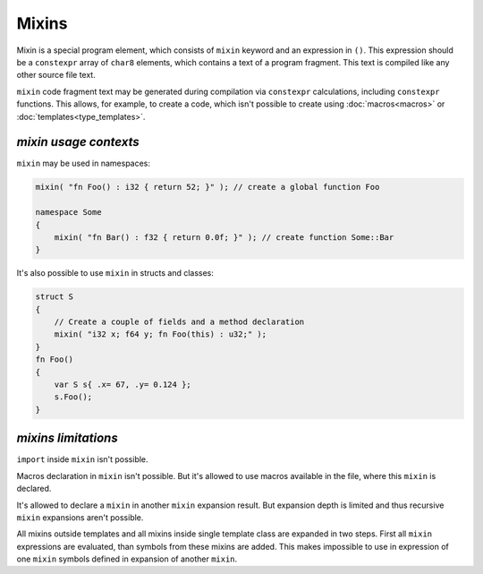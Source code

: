 Mixins
======

Mixin is a special program element, which consists of ``mixin`` keyword and an expression in ``()``.
This expression should be a ``constexpr`` array of ``char8`` elements, which contains a text of a program fragment.
This text is compiled like any other source file text.

``mixin`` code fragment text may be generated during compilation via ``constexpr`` calculations, including ``constexpr`` functions.
This allows, for example, to create a code, which isn't possible to create using :doc:`macros<macros>` or :doc:`templates<type_templates>`.


**********************
*mixin usage contexts*
**********************

``mixin`` may be used in namespaces:

.. code-block:: u_spr

   mixin( "fn Foo() : i32 { return 52; }" ); // create a global function Foo

   namespace Some
   {
       mixin( "fn Bar() : f32 { return 0.0f; }" ); // create function Some::Bar
   }


It's also possible to use ``mixin`` in structs and classes:

.. code-block:: u_spr

   struct S
   {
       // Create a couple of fields and a method declaration
       mixin( "i32 x; f64 y; fn Foo(this) : u32;" );
   }
   fn Foo()
   {
       var S s{ .x= 67, .y= 0.124 };
       s.Foo();
   }


********************
*mixins limitations*
********************

``import`` inside ``mixin`` isn't possible.

Macros declaration in ``mixin`` isn't possible.
But it's allowed to use macros available in the file, where this ``mixin`` is declared.

It's allowed to declare a ``mixin`` in another ``mixin`` expansion result.
But expansion depth is limited and thus recursive ``mixin`` expansions aren't possible.

All mixins outside templates and all mixins inside single template class are expanded in two steps.
First all ``mixin`` expressions are evaluated, than symbols from these mixins are added.
This makes impossible to use in expression of one ``mixin`` symbols defined in expansion of another ``mixin``.
